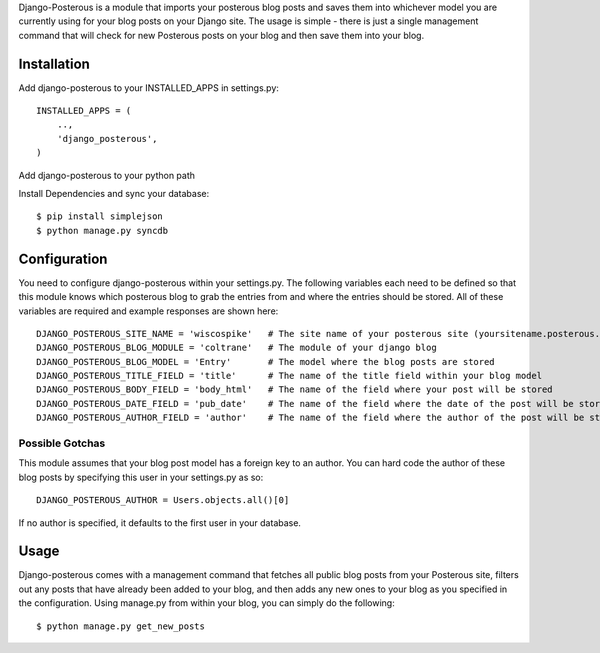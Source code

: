 Django-Posterous is a module that imports your posterous blog posts and saves them into whichever model you are currently using for your blog posts on your Django site. The usage is simple - there is just a single management command that will check for new Posterous posts on your blog and then save them into your blog. 

Installation
============
Add django-posterous to your INSTALLED_APPS in settings.py::

    INSTALLED_APPS = (
        ..,
        'django_posterous',
    )

Add django-posterous to your python path

Install Dependencies and sync your database::

    $ pip install simplejson
    $ python manage.py syncdb

Configuration 
=============
You need to configure django-posterous within your settings.py. The following variables each need to be defined so that this module knows which posterous blog to grab the entries from and where the entries should be stored. All of these variables are required and example responses are shown here::

    DJANGO_POSTEROUS_SITE_NAME = 'wiscospike'   # The site name of your posterous site (yoursitename.posterous.com)
    DJANGO_POSTEROUS_BLOG_MODULE = 'coltrane'   # The module of your django blog
    DJANGO_POSTEROUS_BLOG_MODEL = 'Entry'       # The model where the blog posts are stored
    DJANGO_POSTEROUS_TITLE_FIELD = 'title'      # The name of the title field within your blog model
    DJANGO_POSTEROUS_BODY_FIELD = 'body_html'   # The name of the field where your post will be stored
    DJANGO_POSTEROUS_DATE_FIELD = 'pub_date'    # The name of the field where the date of the post will be stored
    DJANGO_POSTEROUS_AUTHOR_FIELD = 'author'    # The name of the field where the author of the post will be stored

Possible Gotchas
----------------
This module assumes that your blog post model has a foreign key to an author. You can hard code the author of these blog posts by specifying this user in your settings.py as so::

    DJANGO_POSTEROUS_AUTHOR = Users.objects.all()[0]

If no author is specified, it defaults to the first user in your database.

Usage
=====
Django-posterous comes with a management command that fetches all public blog posts from your Posterous site, filters out any posts that have already been added to your blog, and then adds any new ones to your blog as you specified in the configuration. Using manage.py from within your blog, you can simply do the following::

    $ python manage.py get_new_posts

